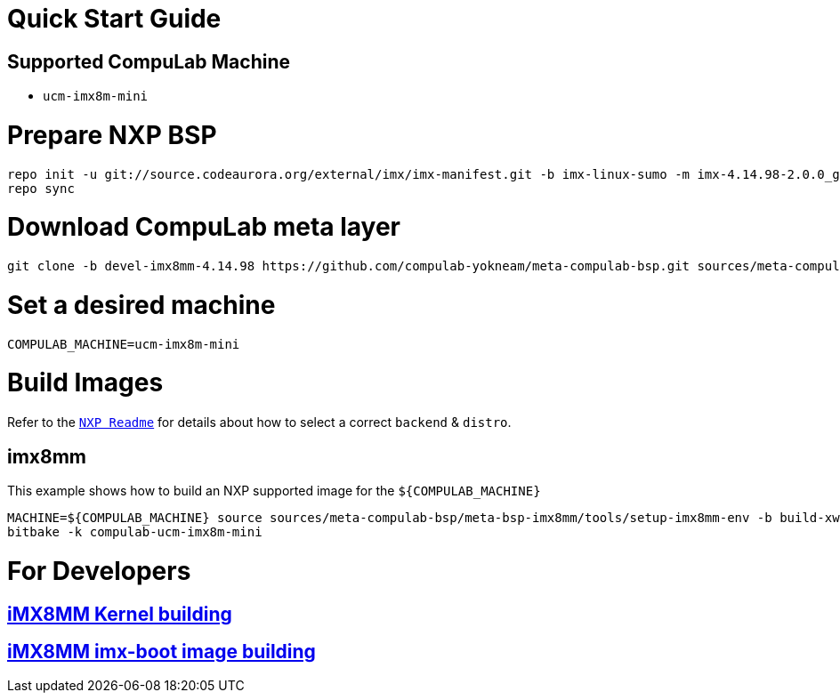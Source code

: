 # Quick Start Guide

## Supported CompuLab Machine

* `ucm-imx8m-mini`

# Prepare NXP BSP
[source,console]
repo init -u git://source.codeaurora.org/external/imx/imx-manifest.git -b imx-linux-sumo -m imx-4.14.98-2.0.0_ga.xml
repo sync

# Download CompuLab meta layer
[source,console]
git clone -b devel-imx8mm-4.14.98 https://github.com/compulab-yokneam/meta-compulab-bsp.git sources/meta-compulab-bsp

# Set a desired machine
[source,console]
COMPULAB_MACHINE=ucm-imx8m-mini

# Build Images
Refer to the http://source.codeaurora.org/external/imx/meta-fsl-bsp-release/tree/imx/README?h=sumo-4.14.98-2.0.0_ga[`NXP Readme`] for details about how to select a correct `backend` & `distro`.

## imx8mm
This example shows how to build an NXP supported image for the `${COMPULAB_MACHINE}`
[source,console]
MACHINE=${COMPULAB_MACHINE} source sources/meta-compulab-bsp/meta-bsp-imx8mm/tools/setup-imx8mm-env -b build-xwayland
bitbake -k compulab-ucm-imx8m-mini

# For Developers
## https://github.com/compulab-yokneam/meta-compulab-bsp/blob/devel-imx8mm-4.14.98/Documentation/linux_kernel_build.md[iMX8MM Kernel building]
## https://github.com/compulab-yokneam/meta-compulab-bsp/blob/devel-imx8mm-4.14.98/Documentation/imx_boot_image_build.md[iMX8MM imx-boot image building]
